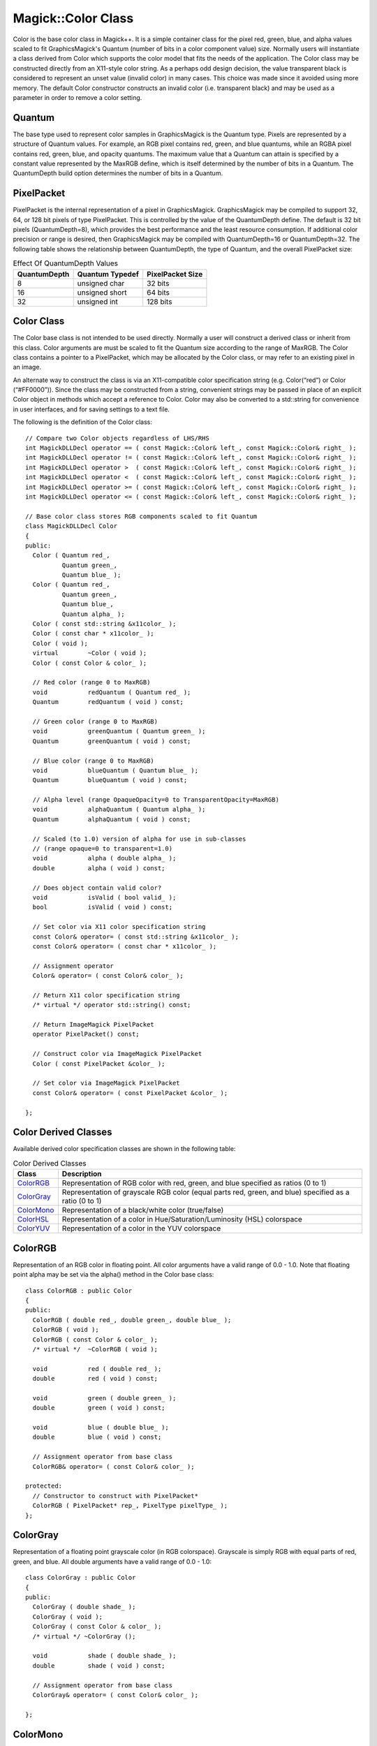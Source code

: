 .. -*- mode: rst -*-
.. This text is in reStucturedText format, so it may look a bit odd.
.. See http://docutils.sourceforge.net/rst.html for details.

===================
Magick::Color Class
===================

Color is the base color class in Magick++. It is a simple container
class for the pixel red, green, blue, and alpha values scaled to fit
GraphicsMagick's Quantum (number of bits in a color component value)
size. Normally users will instantiate a class derived from Color which
supports the color model that fits the needs of the application. The
Color class may be constructed directly from an X11-style color
string. As a perhaps odd design decision, the value transparent black
is considered to represent an unset value (invalid color) in many
cases. This choice was made since it avoided using more memory. The
default Color constructor constructs an invalid color
(i.e. transparent black) and may be used as a parameter in order to
remove a color setting.

Quantum
-------

The base type used to represent color samples in GraphicsMagick is the
Quantum type. Pixels are represented by a structure of Quantum
values. For example, an RGB pixel contains red, green, and blue
quantums, while an RGBA pixel contains red, green, blue, and opacity
quantums. The maximum value that a Quantum can attain is specified by
a constant value represented by the MaxRGB define, which is itself
determined by the number of bits in a Quantum. The QuantumDepth build
option determines the number of bits in a Quantum.

PixelPacket
-----------

PixelPacket is the internal representation of a pixel in
GraphicsMagick. GraphicsMagick may be compiled to support 32, 64, or
128 bit pixels of type PixelPacket. This is controlled by the value of
the QuantumDepth define. The default is 32 bit pixels
(QuantumDepth=8), which provides the best performance and the least
resource consumption. If additional color precision or range is
desired, then GraphicsMagick may be compiled with QuantumDepth=16 or
QuantumDepth=32. The following table shows the relationship between
QuantumDepth, the type of Quantum, and the overall PixelPacket size:

.. table:: Effect Of QuantumDepth Values

   ============  ===============  ================
   QuantumDepth  Quantum Typedef  PixelPacket Size
   ============  ===============  ================
   8             unsigned char    32 bits
   16            unsigned short   64 bits
   32            unsigned int     128 bits
   ============  ===============  ================

Color Class
-----------

The Color base class is not intended to be used directly. Normally a
user will construct a derived class or inherit from this class. Color
arguments are must be scaled to fit the Quantum size according to the
range of MaxRGB. The Color class contains a pointer to a PixelPacket,
which may be allocated by the Color class, or may refer to an existing
pixel in an image.

An alternate way to construct the class is via an X11-compatible color
specification string (e.g. Color(“red”) or Color (“#FF0000”)). Since
the class may be constructed from a string, convenient strings may be
passed in place of an explicit Color object in methods which accept a
reference to Color. Color may also be converted to a std::string for
convenience in user interfaces, and for saving settings to a text
file.

The following is the definition of the Color class::

  // Compare two Color objects regardless of LHS/RHS
  int MagickDLLDecl operator == ( const Magick::Color& left_, const Magick::Color& right_ );
  int MagickDLLDecl operator != ( const Magick::Color& left_, const Magick::Color& right_ );
  int MagickDLLDecl operator >  ( const Magick::Color& left_, const Magick::Color& right_ );
  int MagickDLLDecl operator <  ( const Magick::Color& left_, const Magick::Color& right_ );
  int MagickDLLDecl operator >= ( const Magick::Color& left_, const Magick::Color& right_ );
  int MagickDLLDecl operator <= ( const Magick::Color& left_, const Magick::Color& right_ );

  // Base color class stores RGB components scaled to fit Quantum
  class MagickDLLDecl Color
  {
  public:
    Color ( Quantum red_,
	    Quantum green_,
	    Quantum blue_ );
    Color ( Quantum red_,
	    Quantum green_,
	    Quantum blue_,
	    Quantum alpha_ );
    Color ( const std::string &x11color_ );
    Color ( const char * x11color_ );
    Color ( void );
    virtual        ~Color ( void );
    Color ( const Color & color_ );

    // Red color (range 0 to MaxRGB)
    void           redQuantum ( Quantum red_ );
    Quantum        redQuantum ( void ) const;

    // Green color (range 0 to MaxRGB)
    void           greenQuantum ( Quantum green_ );
    Quantum        greenQuantum ( void ) const;

    // Blue color (range 0 to MaxRGB)
    void           blueQuantum ( Quantum blue_ );
    Quantum        blueQuantum ( void ) const;

    // Alpha level (range OpaqueOpacity=0 to TransparentOpacity=MaxRGB)
    void           alphaQuantum ( Quantum alpha_ );
    Quantum        alphaQuantum ( void ) const;

    // Scaled (to 1.0) version of alpha for use in sub-classes
    // (range opaque=0 to transparent=1.0)
    void           alpha ( double alpha_ );
    double         alpha ( void ) const;
        
    // Does object contain valid color?
    void           isValid ( bool valid_ );
    bool           isValid ( void ) const;
    
    // Set color via X11 color specification string
    const Color& operator= ( const std::string &x11color_ );
    const Color& operator= ( const char * x11color_ );

    // Assignment operator
    Color& operator= ( const Color& color_ );

    // Return X11 color specification string
    /* virtual */ operator std::string() const;

    // Return ImageMagick PixelPacket
    operator PixelPacket() const;

    // Construct color via ImageMagick PixelPacket
    Color ( const PixelPacket &color_ );

    // Set color via ImageMagick PixelPacket
    const Color& operator= ( const PixelPacket &color_ );

  };


Color Derived Classes
---------------------

Available derived color specification classes are shown in the following table:

.. table:: Color Derived Classes

   ==========  ================================================================
   Class       Description
   ==========  ================================================================
   ColorRGB_   Representation of RGB color with red, green, and blue specified
               as ratios (0 to 1)
   ColorGray_  Representation of grayscale RGB color (equal parts red, green,
               and blue) specified as a ratio (0 to 1)
   ColorMono_  Representation of a black/white color (true/false)
   ColorHSL_   Representation of a color in Hue/Saturation/Luminosity (HSL)
               colorspace
   ColorYUV_   Representation of a color in the YUV colorspace
   ==========  ================================================================

ColorRGB
---------

Representation of an RGB color in floating point. All color arguments
have a valid range of 0.0 - 1.0. Note that floating point alpha may be
set via the alpha() method in the Color base class::

  class ColorRGB : public Color
  {
  public:
    ColorRGB ( double red_, double green_, double blue_ );
    ColorRGB ( void );
    ColorRGB ( const Color & color_ );
    /* virtual */  ~ColorRGB ( void );
    
    void           red ( double red_ );
    double         red ( void ) const;
    
    void           green ( double green_ );
    double         green ( void ) const;
    
    void           blue ( double blue_ );
    double         blue ( void ) const;

    // Assignment operator from base class
    ColorRGB& operator= ( const Color& color_ );

  protected:
    // Constructor to construct with PixelPacket*
    ColorRGB ( PixelPacket* rep_, PixelType pixelType_ );
  };


ColorGray
---------

Representation of a floating point grayscale color (in RGB
colorspace). Grayscale is simply RGB with equal parts of red, green,
and blue. All double arguments have a valid range of 0.0 - 1.0::

  class ColorGray : public Color
  {
  public:
    ColorGray ( double shade_ );
    ColorGray ( void );
    ColorGray ( const Color & color_ );
    /* virtual */ ~ColorGray ();

    void           shade ( double shade_ );
    double         shade ( void ) const;

    // Assignment operator from base class
    ColorGray& operator= ( const Color& color_ );

  };


ColorMono
---------

Representation of a black/white pixel (in RGB colorspace). Color
arguments are constrained to 'false' (black pixel) and 'true' (white
pixel)::

  class ColorMono : public Color
  {
  public:
    ColorMono ( bool mono_ );
    ColorMono ( void );
    ColorMono ( const Color & color_ );
    /* virtual */ ~ColorMono ();
    
    void           mono ( bool mono_ );
    bool           mono ( void ) const;

    // Assignment operator from base class
    ColorMono& operator= ( const Color& color_ );

  };


ColorHSL
--------

Representation of a color in Hue/Saturation/Luminosity (HSL) colorspace::

  class MagickDLLDecl ColorHSL : public Color
  {
  public:
    ColorHSL ( double hue_, double saturation_, double luminosity_ );
    ColorHSL ( void );
    ColorHSL ( const Color & color_ );
    /* virtual */  ~ColorHSL ( );
    
    void           hue ( double hue_ );
    double         hue ( void ) const;
    
    void           saturation ( double saturation_ );
    double         saturation ( void ) const;
    
    void           luminosity ( double luminosity_ );
    double         luminosity ( void ) const;

    // Assignment operator from base class
    ColorHSL& operator= ( const Color& color_ );

  };


ColorYUV
--------

Representation of a color in YUV colorspace (used to encode color for
television transmission).  Argument ranges are

  ==  =================
  Y   0.0 through 1.0
  U   -0.5 through 0.5
  V   -0.5 through 0.5 
  ==  =================

::

  class ColorYUV : public Color
  {
  public:
    ColorYUV ( double y_, double u_, double v_ );
    ColorYUV ( void );
    ColorYUV ( const Color & color_ );
    /* virtual */ ~ColorYUV ( void );
    
    void           u ( double u_ );
    double         u ( void ) const;
    
    void           v ( double v_ );
    double         v ( void ) const;
    
    void           y ( double y_ );
    double         y ( void ) const;

    // Assignment operator from base class
    ColorYUV& operator= ( const Color& color_ );

  };

.. |copy|   unicode:: U+000A9 .. COPYRIGHT SIGN

Copyright |copy| Bob Friesenhahn 1999 - 2015

